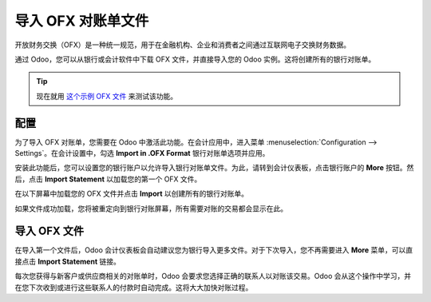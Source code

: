 ==========================
导入 OFX 对账单文件
==========================

开放财务交换（OFX）是一种统一规范，用于在金融机构、企业和消费者之间通过互联网电子交换财务数据。

通过 Odoo，您可以从银行或会计软件中下载 OFX 文件，并直接导入您的 Odoo 实例。这将创建所有的银行对账单。

.. tip::

    现在就用 `这个示例 OFX 文件 <https://drive.google.com/file/d/0B5BDHVRYo-q5Mmg4T3oxTWszeEk/view>`__ 来测试该功能。

配置
=============

为了导入 OFX 对账单，您需要在 Odoo 中激活此功能。在会计应用中，进入菜单 :menuselection:`Configuration --> Settings`。在会计设置中，勾选 **Import in .OFX Format** 银行对账单选项并应用。

.. image:: media/ofx01.png
   :align: center

安装此功能后，您可以设置您的银行账户以允许导入银行对账单文件。为此，请转到会计仪表板，点击银行账户的 **More** 按钮。然后，点击 **Import Statement** 以加载您的第一个 OFX 文件。

.. image:: media/ofx02.png
   :align: center

在以下屏幕中加载您的 OFX 文件并点击 **Import** 以创建所有的银行对账单。

.. image:: media/ofx03.png
   :align: center

如果文件成功加载，您将被重定向到银行对账屏幕，所有需要对账的交易都会显示在此。

导入 OFX 文件
===================

在导入第一个文件后，Odoo 会计仪表板会自动建议您为银行导入更多文件。对于下次导入，您不再需要进入 **More** 菜单，可以直接点击 **Import Statement** 链接。

.. image:: media/ofx04.png
   :align: center

每次您获得与新客户或供应商相关的对账单时，Odoo 会要求您选择正确的联系人以对账该交易。Odoo 会从这个操作中学习，并在您下次收到或进行这些联系人的付款时自动完成。这将大大加快对账过程。

.. seealso::

    * :doc:`qif`
    * :doc:`coda`
    * :doc:`synchronize`
    * :doc:`manual`
